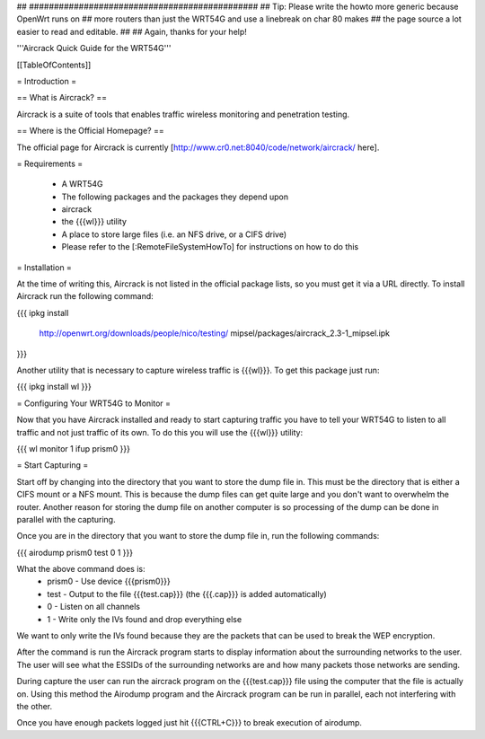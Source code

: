 ## ##############################################
## Tip: Please write the howto more generic because OpenWrt runs on
## more routers than just the WRT54G and use a linebreak on char 80 makes
## the page source a lot easier to read and editable.
##
## Again, thanks for your help!


'''Aircrack Quick Guide for the WRT54G'''


[[TableOfContents]]


= Introduction =

== What is Aircrack? ==

Aircrack is a suite of tools that enables traffic wireless monitoring and
penetration testing.


== Where is the Official Homepage? ==

The official page for Aircrack is currently [http://www.cr0.net:8040/code/network/aircrack/ here].


= Requirements =

 * A WRT54G
 * The following packages and the packages they depend upon
 * aircrack
 * the {{{wl}}} utility
 * A place to store large files (i.e. an NFS drive, or a CIFS drive)
 * Please refer to the [:RemoteFileSystemHowTo] for instructions on how to do this


= Installation =

At the time of writing this, Aircrack is not listed in the official package
lists, so you must get it via a URL directly. To install Aircrack run the
following command:

{{{
ipkg install \
     http://openwrt.org/downloads/people/nico/testing/ \
     mipsel/packages/aircrack_2.3-1_mipsel.ipk
}}}

Another utility that is necessary to capture wireless traffic is {{{wl}}}. To
get this package just run:

{{{
ipkg install wl
}}}


= Configuring Your WRT54G to Monitor =

Now that you have Aircrack installed and ready to start capturing traffic you
have to tell your WRT54G to listen to all traffic and not just traffic of its
own. To do this you will use the {{{wl}}} utility:

{{{
wl monitor 1
ifup prism0
}}}


= Start Capturing =

Start off by changing into the directory that you want to store the dump file in.
This must be the directory that is either a CIFS mount or a NFS mount. This is
because the dump files can get quite large and you don't want to overwhelm
the router. Another reason for storing the dump file on another computer is so
processing of the dump can be done in parallel with the capturing.

Once you are in the directory that you want to store the dump file in, run the
following commands:

{{{
airodump prism0 test 0 1
}}}

What the above command does is:
 * prism0 - Use device {{{prism0}}}
 * test - Output to the file {{{test.cap}}} (the {{{.cap}}} is added automatically)
 * 0 - Listen on all channels
 * 1 - Write only the IVs found and drop everything else

We want to only write the IVs found because they are the packets that can be
used to break the WEP encryption.

After the command is run the Aircrack program starts to display information
about the surrounding networks to the user. The user will see what the ESSIDs
of the surrounding networks are and how many packets those networks are sending.

During capture the user can run the aircrack program on the {{{test.cap}}} file
using the computer that the file is actually on. Using this method the
Airodump program and the Aircrack program can be run in parallel, each not
interfering with the other.

Once you have enough packets logged just hit {{{CTRL+C}}} to break execution of
airodump.
